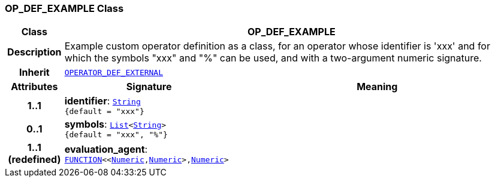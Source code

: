 === OP_DEF_EXAMPLE Class

[cols="^1,3,5"]
|===
h|*Class*
2+^h|*OP_DEF_EXAMPLE*

h|*Description*
2+a|Example custom operator definition as a class, for an operator whose identifier is 'xxx' and for which the symbols "xxx" and "%" can be used, and with a two-argument numeric signature.

h|*Inherit*
2+|`<<_operator_def_external_class,OPERATOR_DEF_EXTERNAL>>`

h|*Attributes*
^h|*Signature*
^h|*Meaning*

h|*1..1*
|*identifier*: `link:/releases/BASE/{base_release}/foundation_types.html#_string_class[String^] +
{default{nbsp}={nbsp}"xxx"}`
a|

h|*0..1*
|*symbols*: `link:/releases/BASE/{base_release}/foundation_types.html#_list_class[List^]<link:/releases/BASE/{base_release}/foundation_types.html#_string_class[String^]> +
{default{nbsp}={nbsp}"xxx", "%"}`
a|

h|*1..1 +
(redefined)*
|*evaluation_agent*: `link:/releases/BASE/{base_release}/foundation_types.html#_function_class[FUNCTION^]<<link:/releases/BASE/{base_release}/foundation_types.html#_numeric_class[Numeric^],link:/releases/BASE/{base_release}/foundation_types.html#_numeric_class[Numeric^]>,link:/releases/BASE/{base_release}/foundation_types.html#_numeric_class[Numeric^]>`
a|
|===
